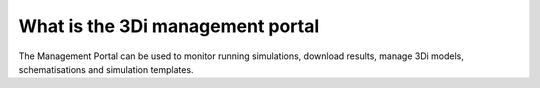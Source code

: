 What is the 3Di management portal
===================================

The Management Portal can be used to monitor running simulations, download results, manage 3Di models, schematisations and simulation templates. 

.. todo: nog wat uitbreiden en links toevoegen naar de management schermen en de andere documenten waar dingen worden uitgelegd :)